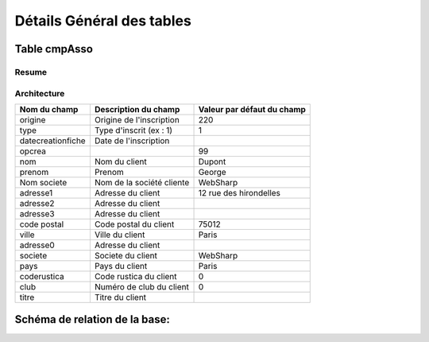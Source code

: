 ==========================
Détails Général des tables
==========================


Table cmpAsso 
-------------

Resume
~~~~~~

Architecture
~~~~~~~~~~~~

+---------------------+----------------------------+----------------------------------+
|    Nom du champ     |    Description du champ    |    Valeur par défaut du champ    |
+=====================+============================+==================================+
|  origine            |  Origine de l'inscription  |  220                             |
+---------------------+----------------------------+----------------------------------+                     
|  type               |  Type d'inscrit (ex : 1)   |  1                               |
+---------------------+----------------------------+----------------------------------+					  
|  datecreationfiche  |  Date de l'inscription     |                                  |
+---------------------+----------------------------+----------------------------------+
|  opcrea             |                            |  99                              |
+---------------------+----------------------------+----------------------------------+
|  nom                |  Nom du client             |  Dupont                          |
+---------------------+----------------------------+----------------------------------+
|  prenom             |  Prenom                    |  George                          |
+---------------------+----------------------------+----------------------------------+
|  Nom societe        |  Nom de la société cliente |  WebSharp                        |
+---------------------+----------------------------+----------------------------------+
|  adresse1           |  Adresse du client         |  12 rue des hirondelles          |
+---------------------+----------------------------+----------------------------------+
|  adresse2           |  Adresse du client         |                                  |
+---------------------+----------------------------+----------------------------------+ 
|  adresse3           |  Adresse du client         |                                  |
+---------------------+----------------------------+----------------------------------+  
|  code postal        |  Code postal du client     |  75012                           |
+---------------------+----------------------------+----------------------------------+
|  ville              |  Ville du client           |  Paris                           |
+---------------------+----------------------------+----------------------------------+
|  adresse0           |  Adresse du client         |                                  |
+---------------------+----------------------------+----------------------------------+
|  societe            |  Societe du client         |  WebSharp                        |
+---------------------+----------------------------+----------------------------------+
|  pays               |  Pays du client            |  Paris                           |
+---------------------+----------------------------+----------------------------------+                     
|  coderustica        |  Code rustica du client    |  0                               |
+---------------------+----------------------------+----------------------------------+  
|  club               |  Numéro de club du client  |  0                               |
+---------------------+----------------------------+----------------------------------+
|  titre              |  Titre du client           |                                  |
+---------------------+----------------------------+----------------------------------+



Schéma de relation de la base:
------------------------------